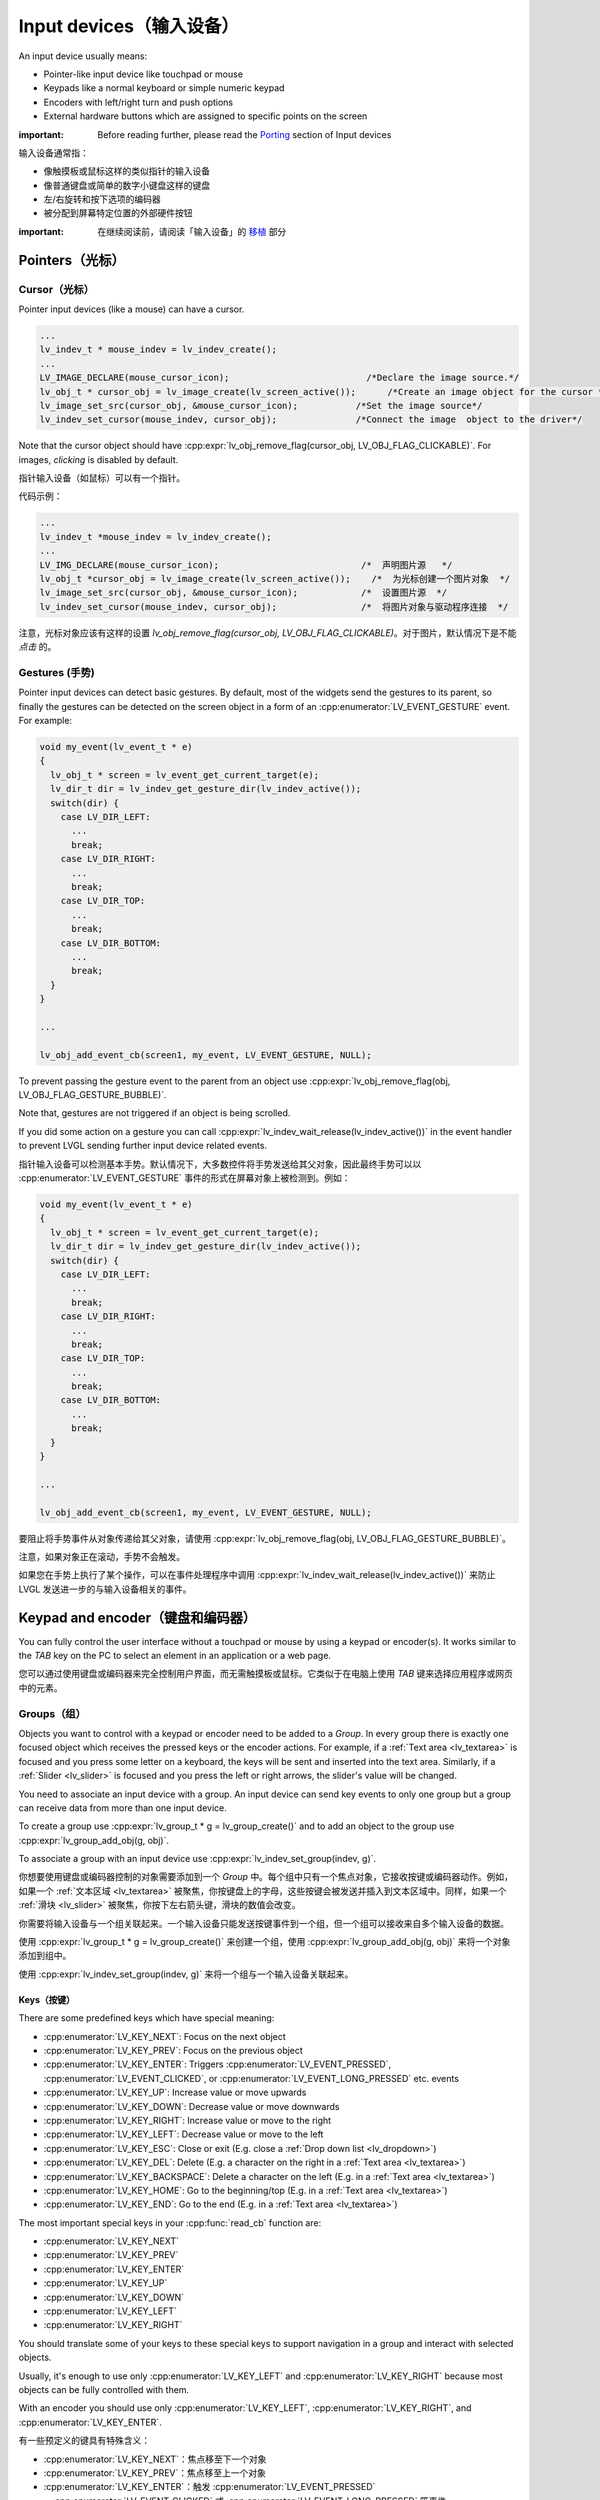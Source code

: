 .. _indev:

========================
Input devices（输入设备）
========================

.. raw:: html

   <details>
     <summary>显示原文</summary>

An input device usually means:

- Pointer-like input device like touchpad or mouse
- Keypads like a normal keyboard or simple numeric keypad
- Encoders with left/right turn and push options
- External hardware buttons which are assigned to specific points on the screen

:important: Before reading further, please read the `Porting </porting/indev>`__ section of Input devices

.. raw:: html

   </details>
   <br>


输入设备通常指：

- 像触摸板或鼠标这样的类似指针的输入设备
- 像普通键盘或简单的数字小键盘这样的键盘
- 左/右旋转和按下选项的编码器
- 被分配到屏幕特定位置的外部硬件按钮

:important: 在继续阅读前，请阅读「输入设备」的 `移植 </porting/indev>`__ 部分


Pointers（光标）
****************

.. _indev_cursor:

Cursor（光标）
--------------

.. raw:: html

   <details>
     <summary>显示原文</summary>

Pointer input devices (like a mouse) can have a cursor.

.. code:: c

   ...
   lv_indev_t * mouse_indev = lv_indev_create();
   ...
   LV_IMAGE_DECLARE(mouse_cursor_icon);                          /*Declare the image source.*/
   lv_obj_t * cursor_obj = lv_image_create(lv_screen_active());      /*Create an image object for the cursor */
   lv_image_set_src(cursor_obj, &mouse_cursor_icon);           /*Set the image source*/
   lv_indev_set_cursor(mouse_indev, cursor_obj);               /*Connect the image  object to the driver*/

Note that the cursor object should have
:cpp:expr:`lv_obj_remove_flag(cursor_obj, LV_OBJ_FLAG_CLICKABLE)`. For images,
*clicking* is disabled by default.

.. raw:: html

   </details>
   <br>


指针输入设备（如鼠标）可以有一个指针。

代码示例：

.. code:: c

  ...
  lv_indev_t *mouse_indev = lv_indev_create();
  ...
  LV_IMG_DECLARE(mouse_cursor_icon);                           /*  声明图片源   */
  lv_obj_t *cursor_obj = lv_image_create(lv_screen_active());    /*  为光标创建一个图片对象  */
  lv_image_set_src(cursor_obj, &mouse_cursor_icon);            /*  设置图片源  */
  lv_indev_set_cursor(mouse_indev, cursor_obj);                /*  将图片对象与驱动程序连接  */

注意，光标对象应该有这样的设置 `lv_obj_remove_flag(cursor_obj, LV_OBJ_FLAG_CLICKABLE)`。对于图片，默认情况下是不能 *点击* 的。


.. _indev_gestures:

Gestures (手势)
---------------

.. raw:: html

   <details>
     <summary>显示原文</summary>

Pointer input devices can detect basic gestures. By default, most of the
widgets send the gestures to its parent, so finally the gestures can be
detected on the screen object in a form of an :cpp:enumerator:`LV_EVENT_GESTURE`
event. For example:

.. code:: c

   void my_event(lv_event_t * e)
   {
     lv_obj_t * screen = lv_event_get_current_target(e);
     lv_dir_t dir = lv_indev_get_gesture_dir(lv_indev_active());
     switch(dir) {
       case LV_DIR_LEFT:
         ...
         break;
       case LV_DIR_RIGHT:
         ...
         break;
       case LV_DIR_TOP:
         ...
         break;
       case LV_DIR_BOTTOM:
         ...
         break;
     }
   }

   ...

   lv_obj_add_event_cb(screen1, my_event, LV_EVENT_GESTURE, NULL);

To prevent passing the gesture event to the parent from an object use
:cpp:expr:`lv_obj_remove_flag(obj, LV_OBJ_FLAG_GESTURE_BUBBLE)`.

Note that, gestures are not triggered if an object is being scrolled.

If you did some action on a gesture you can call
:cpp:expr:`lv_indev_wait_release(lv_indev_active())` in the event handler to
prevent LVGL sending further input device related events.

.. raw:: html

   </details>
   <br>


指针输入设备可以检测基本手势。默认情况下，大多数控件将手势发送给其父对象，因此最终手势可以以 :cpp:enumerator:`LV_EVENT_GESTURE` 事件的形式在屏幕对象上被检测到。例如：

.. code:: c

   void my_event(lv_event_t * e)
   {
     lv_obj_t * screen = lv_event_get_current_target(e);
     lv_dir_t dir = lv_indev_get_gesture_dir(lv_indev_active());
     switch(dir) {
       case LV_DIR_LEFT:
         ...
         break;
       case LV_DIR_RIGHT:
         ...
         break;
       case LV_DIR_TOP:
         ...
         break;
       case LV_DIR_BOTTOM:
         ...
         break;
     }
   }

   ...

   lv_obj_add_event_cb(screen1, my_event, LV_EVENT_GESTURE, NULL);

要阻止将手势事件从对象传递给其父对象，请使用 :cpp:expr:`lv_obj_remove_flag(obj, LV_OBJ_FLAG_GESTURE_BUBBLE)`。

注意，如果对象正在滚动，手势不会触发。

如果您在手势上执行了某个操作，可以在事件处理程序中调用 :cpp:expr:`lv_indev_wait_release(lv_indev_active())` 来防止 LVGL 发送进一步的与输入设备相关的事件。


.. _indev_keypad_and_encoder:

Keypad and encoder（键盘和编码器）
*********************************

.. raw:: html

   <details>
     <summary>显示原文</summary>

You can fully control the user interface without a touchpad or mouse by
using a keypad or encoder(s). It works similar to the *TAB* key on the
PC to select an element in an application or a web page.

.. raw:: html

   </details>
   <br>


您可以通过使用键盘或编码器来完全控制用户界面，而无需触摸板或鼠标。它类似于在电脑上使用 *TAB* 键来选择应用程序或网页中的元素。


.. _indev_groups:

Groups（组）
------------

.. raw:: html

   <details>
     <summary>显示原文</summary>

Objects you want to control with a keypad or encoder need to be added to
a *Group*. In every group there is exactly one focused object which
receives the pressed keys or the encoder actions. For example, if a
:ref:`Text area <lv_textarea>` is focused and you press some letter
on a keyboard, the keys will be sent and inserted into the text area.
Similarly, if a :ref:`Slider <lv_slider>` is focused and you press
the left or right arrows, the slider's value will be changed.

You need to associate an input device with a group. An input device can
send key events to only one group but a group can receive data from more
than one input device.

To create a group use :cpp:expr:`lv_group_t * g = lv_group_create()` and to add
an object to the group use :cpp:expr:`lv_group_add_obj(g, obj)`.

To associate a group with an input device use
:cpp:expr:`lv_indev_set_group(indev, g)`.

.. raw:: html

   </details>
   <br>


你想要使用键盘或编码器控制的对象需要添加到一个 *Group* 中。每个组中只有一个焦点对象，它接收按键或编码器动作。例如，如果一个 :ref:`文本区域 <lv_textarea>` 被聚焦，你按键盘上的字母，这些按键会被发送并插入到文本区域中。同样，如果一个 :ref:`滑块 <lv_slider>` 被聚焦，你按下左右箭头键，滑块的数值会改变。

你需要将输入设备与一个组关联起来。一个输入设备只能发送按键事件到一个组，但一个组可以接收来自多个输入设备的数据。

使用 :cpp:expr:`lv_group_t * g = lv_group_create()` 来创建一个组，使用 :cpp:expr:`lv_group_add_obj(g, obj)` 来将一个对象添加到组中。

使用 :cpp:expr:`lv_indev_set_group(indev, g)` 来将一个组与一个输入设备关联起来。


.. _indev_keys:

Keys（按键）
^^^^^^^^^^^^

.. raw:: html

   <details>
     <summary>显示原文</summary>

There are some predefined keys which have special meaning:

- :cpp:enumerator:`LV_KEY_NEXT`: Focus on the next object
- :cpp:enumerator:`LV_KEY_PREV`: Focus on the previous object
- :cpp:enumerator:`LV_KEY_ENTER`: Triggers :cpp:enumerator:`LV_EVENT_PRESSED`, :cpp:enumerator:`LV_EVENT_CLICKED`, or :cpp:enumerator:`LV_EVENT_LONG_PRESSED` etc. events
- :cpp:enumerator:`LV_KEY_UP`: Increase value or move upwards
- :cpp:enumerator:`LV_KEY_DOWN`: Decrease value or move downwards
- :cpp:enumerator:`LV_KEY_RIGHT`: Increase value or move to the right
- :cpp:enumerator:`LV_KEY_LEFT`: Decrease value or move to the left
- :cpp:enumerator:`LV_KEY_ESC`: Close or exit (E.g. close a :ref:`Drop down list <lv_dropdown>`)
- :cpp:enumerator:`LV_KEY_DEL`: Delete (E.g. a character on the right in a :ref:`Text area <lv_textarea>`)
- :cpp:enumerator:`LV_KEY_BACKSPACE`: Delete a character on the left (E.g. in a :ref:`Text area <lv_textarea>`)
- :cpp:enumerator:`LV_KEY_HOME`: Go to the beginning/top (E.g. in a :ref:`Text area <lv_textarea>`)
- :cpp:enumerator:`LV_KEY_END`: Go to the end (E.g. in a :ref:`Text area <lv_textarea>`)

The most important special keys in your :cpp:func:`read_cb` function are:

- :cpp:enumerator:`LV_KEY_NEXT`
- :cpp:enumerator:`LV_KEY_PREV`
- :cpp:enumerator:`LV_KEY_ENTER`
- :cpp:enumerator:`LV_KEY_UP`
- :cpp:enumerator:`LV_KEY_DOWN`
- :cpp:enumerator:`LV_KEY_LEFT`
- :cpp:enumerator:`LV_KEY_RIGHT`

You should translate some of your keys to these special keys to support navigation
in a group and interact with selected objects.

Usually, it's enough to use only :cpp:enumerator:`LV_KEY_LEFT` and :cpp:enumerator:`LV_KEY_RIGHT` because most
objects can be fully controlled with them.

With an encoder you should use only :cpp:enumerator:`LV_KEY_LEFT`, :cpp:enumerator:`LV_KEY_RIGHT`,
and :cpp:enumerator:`LV_KEY_ENTER`.

.. raw:: html

   </details>
   <br>


有一些预定义的键具有特殊含义：

- :cpp:enumerator:`LV_KEY_NEXT`：焦点移至下一个对象
- :cpp:enumerator:`LV_KEY_PREV`：焦点移至上一个对象
- :cpp:enumerator:`LV_KEY_ENTER`：触发 :cpp:enumerator:`LV_EVENT_PRESSED` 、:cpp:enumerator:`LV_EVENT_CLICKED` 或 :cpp:enumerator:`LV_EVENT_LONG_PRESSED` 等事件
- :cpp:enumerator:`LV_KEY_UP`：增加值或向上移动
- :cpp:enumerator:`LV_KEY_DOWN`：减少值或向下移动
- :cpp:enumerator:`LV_KEY_RIGHT`：增加值或向右移动
- :cpp:enumerator:`LV_KEY_LEFT`：减少值或向左移动
- :cpp:enumerator:`LV_KEY_ESC`：关闭或退出（例如，关闭 :ref:`下拉列表 <lv_dropdown>`）
- :cpp:enumerator:`LV_KEY_DEL`：删除（例如，在 :ref:`文本区 <lv_textarea>` 中删除右侧的字符）
- :cpp:enumerator:`LV_KEY_BACKSPACE`：删除左侧的一个字符（例如，在 :ref:`文本区 <lv_textarea>` 中）
- :cpp:enumerator:`LV_KEY_HOME`：跳至开头/顶部（例如，在 :ref:`文本区 <lv_textarea>` 中）
- :cpp:enumerator:`LV_KEY_END`：跳至末尾（例如，在 :ref:`文本区 <lv_textarea>` 中）

在你的 :cpp:func:`read_cb` 函数中，最重要的特殊键是：

- :cpp:enumerator:`LV_KEY_NEXT`
- :cpp:enumerator:`LV_KEY_PREV`
- :cpp:enumerator:`LV_KEY_ENTER`
- :cpp:enumerator:`LV_KEY_UP`
- :cpp:enumerator:`LV_KEY_DOWN`
- :cpp:enumerator:`LV_KEY_LEFT`
- :cpp:enumerator:`LV_KEY_RIGHT`

你应该将一些键转换为这些特殊键，以支持在组内导航和与选定对象交互。

通常，只使用 :cpp:enumerator:`LV_KEY_LEFT` 和 :cpp:enumerator:`LV_KEY_RIGHT` 就足够了，因为大多数对象可以完全通过它们进行控制。

在使用编码器时，只需使用 :cpp:enumerator:`LV_KEY_LEFT`、:cpp:enumerator:`LV_KEY_RIGHT` 和 :cpp:enumerator:`LV_KEY_ENTER`。


Edit and navigate mode（编辑和导航模式）
^^^^^^^^^^^^^^^^^^^^^^^^^^^^^^^^^^^^^^^

.. raw:: html

   <details>
     <summary>显示原文</summary>

Since a keypad has plenty of keys, it's easy to navigate between objects
and edit them using the keypad. But encoders have a limited number of
"keys" and hence it is difficult to navigate using the default options.
*Navigate* and *Edit* modes are used to avoid this problem with
encoders.

In *Navigate* mode, an encoder's :cpp:enumerator:`LV_KEY_LEFT` or :cpp:enumerator:`LV_KEY_RIGHT` is translated to
:cpp:enumerator:`LV_KEY_NEXT` or :cpp:enumerator:`LV_KEY_PREV`. Therefore, the next or previous object will be
selected by turning the encoder. Pressing :cpp:enumerator:`LV_KEY_ENTER` will change
to *Edit* mode.

In *Edit* mode, :cpp:enumerator:`LV_KEY_NEXT` and :cpp:enumerator:`LV_KEY_PREV` is usually used to modify an
object. Depending on the object's type, a short or long press of
:cpp:enumerator:`LV_KEY_ENTER` changes back to *Navigate* mode. Usually, an object
which cannot be pressed (like a :ref:`Slider <lv_slider>`) leaves
*Edit* mode upon a short click. But with objects where a short click has
meaning (e.g. :ref:`Button <lv_button>`), a long press is required.

.. raw:: html

   </details>
   <br>


由于键盘有大量按键，因此可以轻松使用键盘在对象之间导航并对其进行编辑。但是编码器的“按键”数量有限，因此使用默认选项进行导航很困难。
*导航* 和 *编辑* 模式被用来避免这一问题。

在 *导航* 模式下，编码器的 :cpp:enumerator:`LV_KEY_LEFT` 或 :cpp:enumerator:`LV_KEY_RIGHT` 被转换为 :cpp:enumerator:`LV_KEY_NEXT` 或 :cpp:enumerator:`LV_KEY_PREV`。
因此，可以通过旋转编码器选择下一个或上一个对象。按下 :cpp:enumerator:`LV_KEY_ENTER` 将切换到 *编辑* 模式。

在 *编辑* 模式下，通常使用 :cpp:enumerator:`LV_KEY_NEXT` 和 :cpp:enumerator:`LV_KEY_PREV` 来修改对象。
根据对象的类型，短按或长按 :cpp:enumerator:`LV_KEY_ENTER` 可切换回 *导航* 模式。
通常，无法被按压的对象（比如 :ref:`滑块<lv_slider>`）在短按时会离开 *编辑* 模式。
但是需要在有短按功能的对象上进行长按，比如 :ref:`按钮<lv_button>`。


Default group（默认组）
^^^^^^^^^^^^^^^^^^^^^^^

.. raw:: html

   <details>
     <summary>显示原文</summary>

Interactive widgets - such as buttons, checkboxes, sliders, etc. - can
be automatically added to a default group. Just create a group with
:cpp:expr:`lv_group_t * g = lv_group_create()` and set the default group with
:cpp:expr:`lv_group_set_default(g)`

Don't forget to assign one or more input devices to the default group
with :cpp:expr:`lv_indev_set_group(my_indev, g)`.

.. raw:: html

   </details>
   <br>


交互式控件，比如按钮、复选框、滑块等，可以自动添加到默认组中。只需创建一个组 :cpp:expr:`lv_group_t * g = lv_group_create()` 并将默认组设为 :g:cpp:expr:`lv_group_set_default(g)`。

不要忘记用 :cpp:expr:`lv_indev_set_group(my_indev, g)` 将一个或多个输入设备分配给默认组。


Styling（风格样式）
-------------------

.. raw:: html

   <details>
     <summary>显示原文</summary>

If an object is focused either by clicking it via touchpad or focused
via an encoder or keypad it goes to the :cpp:enumerator:`LV_STATE_FOCUSED` state.
Hence, focused styles will be applied to it.

If an object switches to edit mode it enters the
:cpp:expr:`LV_STATE_FOCUSED | LV_STATE_EDITED` states so these style properties
will be shown.

For a more detailed description read the
`Style <https://docs.lvgl.io/master/overview/style.html>`__ section.

.. raw:: html

   </details>
   <br>


如果一个对象通过触摸板点击或者编码器或键盘被聚焦，它会进入 :cpp:enumerator:`LV_STATE_FOCUSED` 状态。因此，聚焦的样式将被应用于该对象。

如果一个对象切换到编辑模式，它会进入:cpp:expr:`LV_STATE_FOCUSED | LV_STATE_EDITED` 状态，因此这些样式属性将会显示出来。

要获取更详细的描述，请阅读 `Style <https://docs.lvgl.io/master/overview/style.html>`__ 部分。


.. _indev_api:

API
***
